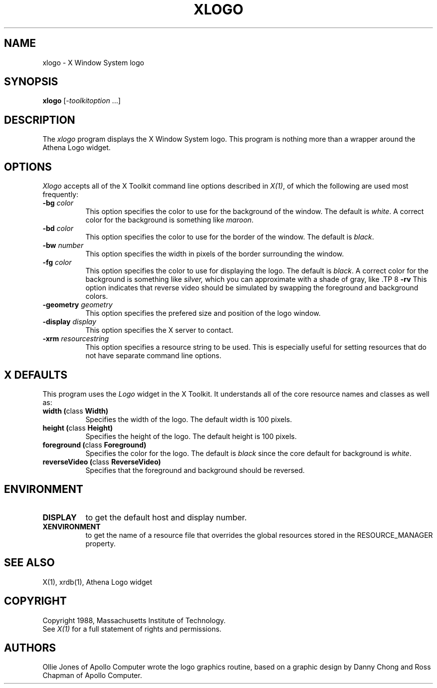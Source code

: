 .TH XLOGO 1 "1 March 1988" "X Version 11"
.SH NAME
xlogo - X Window System logo
.SH SYNOPSIS
.B xlogo
[-\fItoolkitoption\fP ...]
.SH DESCRIPTION
The
.I xlogo
program displays the X Window System logo.  This program is
nothing more than a wrapper around the Athena Logo widget.
.SH OPTIONS
.I Xlogo
accepts all of the X Toolkit command line options described in \fIX(1)\fP,
of which the following are used most frequently:
.TP 8
.B \-bg \fIcolor\fP
This option specifies the color to use for the background of the window.  
The default is \fIwhite\fP.
A correct color for the background is something like \fImaroon\fP.
.TP 8
.B \-bd \fIcolor\fP
This option specifies the color to use for the border of the window.
The default is \fIblack\fP.
.TP 8
.B \-bw \fInumber\fP
This option specifies the width in pixels of the border surrounding the window.
.TP 8
.B \-fg \fIcolor\fP
This option specifies the color to use for displaying the logo.
The default is \fIblack\fP.
A correct color for the background is something like \fIsilver,\fP
which you can approximate with a shade of gray, like \#aa9.
.TP 8
.B \-rv
This option indicates that reverse video should be simulated by swapping
the foreground and background colors.
.TP 8
.B \-geometry \fIgeometry\fP
This option specifies the prefered size and position of the logo window.
.TP 8
.B \-display \fIdisplay\fP
This option specifies the X server to contact.
.TP 8
.B \-xrm \fIresourcestring\fP
This option specifies a resource string to be used.  This is especially
useful for setting resources that do not have separate command line options.
.SH X DEFAULTS
This program uses the 
.I Logo
widget in the X Toolkit.  It understands all of the core resource names and
classes as well as:
.PP
.TP 8
.B width (\fPclass\fB Width)
Specifies the width of the logo.  The default width is 100 pixels.
.TP 8
.B height (\fPclass\fB Height)
Specifies the height of the logo.  The default height is 100 pixels.
.TP 8
.B foreground (\fPclass\fB Foreground)
Specifies the color for the logo.
The default is \fIblack\fP since the core default for background 
is \fIwhite\fP.
.TP 8
.B reverseVideo (\fPclass\fB ReverseVideo)
Specifies that the foreground and background should be reversed.
.SH ENVIRONMENT
.PP
.TP 8
.B DISPLAY
to get the default host and display number.
.TP 8
.B XENVIRONMENT
to get the name of a resource file that overrides the global resources
stored in the RESOURCE_MANAGER property.
.SH SEE ALSO
X(1), xrdb(1), Athena Logo widget
.SH COPYRIGHT
Copyright 1988, Massachusetts Institute of Technology.
.br
See \fIX(1)\fP for a full statement of rights and permissions.
.SH AUTHORS
Ollie Jones of Apollo Computer wrote the logo graphics routine,
based on a graphic design by Danny Chong and Ross Chapman of Apollo Computer.
